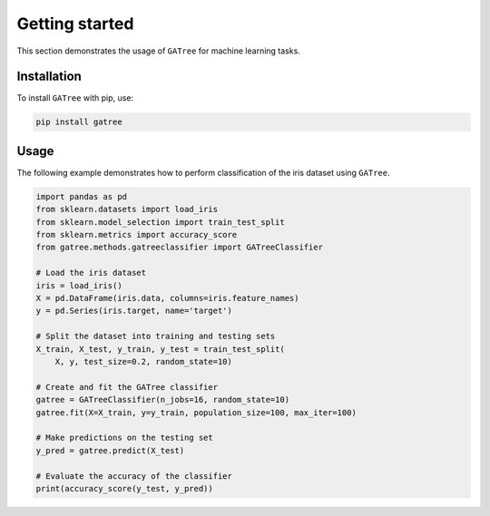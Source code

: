 Getting started
===============

This section demonstrates the usage of ``GATree`` for machine learning tasks.

Installation
------------

To install ``GATree`` with pip, use:

..  code:: bash

    pip install gatree

Usage
-----

The following example demonstrates how to perform classification of the iris dataset using ``GATree``.

..  code:: python

    import pandas as pd
    from sklearn.datasets import load_iris
    from sklearn.model_selection import train_test_split
    from sklearn.metrics import accuracy_score
    from gatree.methods.gatreeclassifier import GATreeClassifier

    # Load the iris dataset
    iris = load_iris()
    X = pd.DataFrame(iris.data, columns=iris.feature_names)
    y = pd.Series(iris.target, name='target')

    # Split the dataset into training and testing sets
    X_train, X_test, y_train, y_test = train_test_split(
        X, y, test_size=0.2, random_state=10)

    # Create and fit the GATree classifier
    gatree = GATreeClassifier(n_jobs=16, random_state=10)
    gatree.fit(X=X_train, y=y_train, population_size=100, max_iter=100)

    # Make predictions on the testing set
    y_pred = gatree.predict(X_test)

    # Evaluate the accuracy of the classifier
    print(accuracy_score(y_test, y_pred))